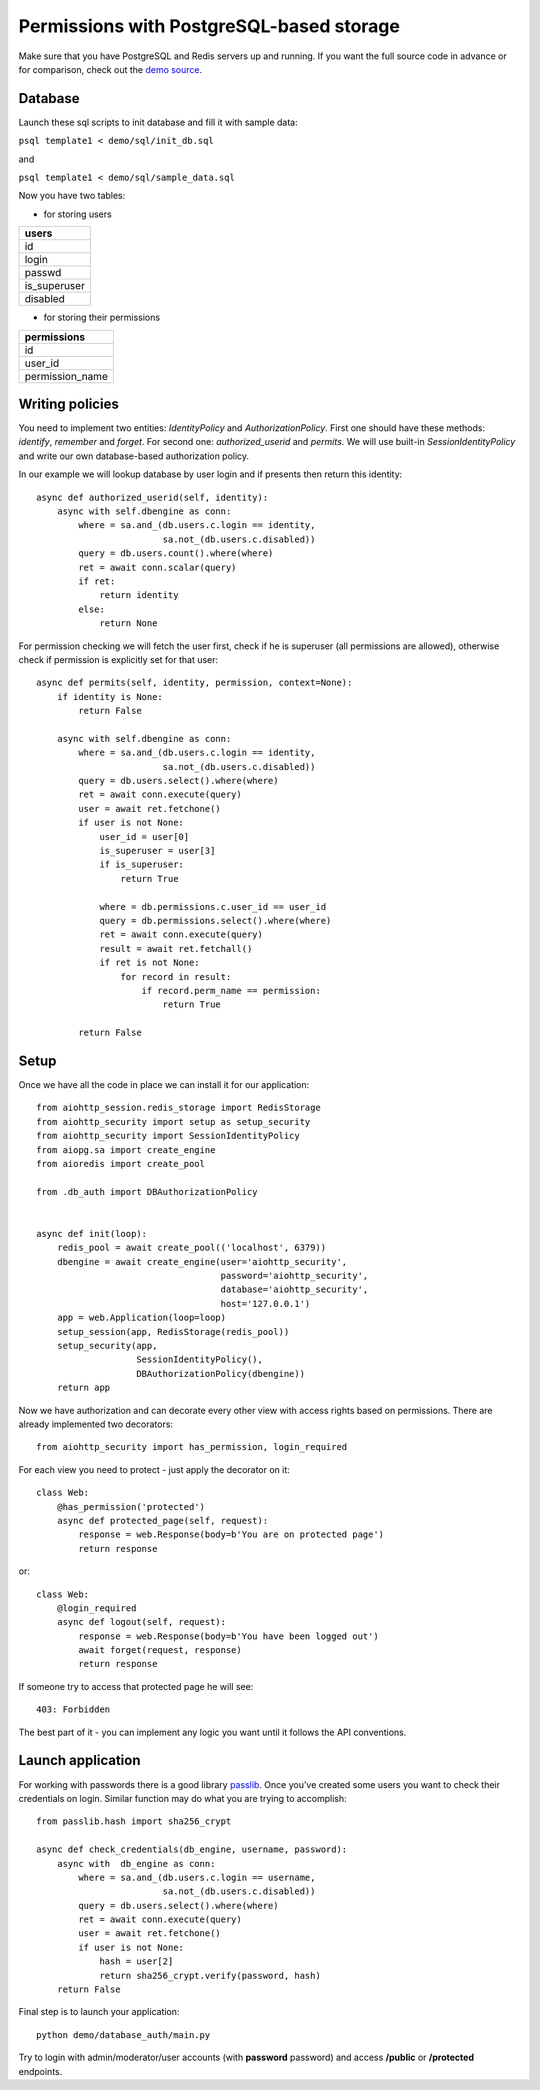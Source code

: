 .. _aiohttp-security-example-db-auth:

===========================================
Permissions with PostgreSQL-based storage
===========================================

Make sure that you have PostgreSQL and Redis servers up and running.
If you want the full source code in advance or for comparison, check out
the `demo source`_.

.. _demo source:
    https://github.com/aio-libs/aiohttp_security/tree/master/demo

.. _passlib:
    https://passlib.readthedocs.io

Database
--------

Launch these sql scripts to init database and fill it with sample data:

``psql template1 < demo/sql/init_db.sql``

and

``psql template1 < demo/sql/sample_data.sql``


Now you have two tables:

- for storing users

+--------------+
| users        |
+==============+
| id           |
+--------------+
| login        |
+--------------+
| passwd       |
+--------------+
| is_superuser |
+--------------+
| disabled     |
+--------------+

- for storing their permissions

+-----------------+
| permissions     |
+=================+
| id              |
+-----------------+
| user_id         |
+-----------------+
| permission_name |
+-----------------+


Writing policies
----------------

You need to implement two entities: *IdentityPolicy* and *AuthorizationPolicy*.
First one should have these methods: *identify*, *remember* and *forget*.
For second one: *authorized_userid* and *permits*. We will use built-in
*SessionIdentityPolicy* and write our own database-based authorization policy.

In our example we will lookup database by user login and if presents then return
this identity::


    async def authorized_userid(self, identity):
        async with self.dbengine as conn:
            where = sa.and_(db.users.c.login == identity,
                            sa.not_(db.users.c.disabled))
            query = db.users.count().where(where)
            ret = await conn.scalar(query)
            if ret:
                return identity
            else:
                return None


For permission checking we will fetch the user first, check if he is superuser
(all permissions are allowed), otherwise check if permission is explicitly set
for that user::

    async def permits(self, identity, permission, context=None):
        if identity is None:
            return False

        async with self.dbengine as conn:
            where = sa.and_(db.users.c.login == identity,
                            sa.not_(db.users.c.disabled))
            query = db.users.select().where(where)
            ret = await conn.execute(query)
            user = await ret.fetchone()
            if user is not None:
                user_id = user[0]
                is_superuser = user[3]
                if is_superuser:
                    return True

                where = db.permissions.c.user_id == user_id
                query = db.permissions.select().where(where)
                ret = await conn.execute(query)
                result = await ret.fetchall()
                if ret is not None:
                    for record in result:
                        if record.perm_name == permission:
                            return True

            return False


Setup
-----

Once we have all the code in place we can install it for our application::

    from aiohttp_session.redis_storage import RedisStorage
    from aiohttp_security import setup as setup_security
    from aiohttp_security import SessionIdentityPolicy
    from aiopg.sa import create_engine
    from aioredis import create_pool

    from .db_auth import DBAuthorizationPolicy


    async def init(loop):
        redis_pool = await create_pool(('localhost', 6379))
        dbengine = await create_engine(user='aiohttp_security',
                                       password='aiohttp_security',
                                       database='aiohttp_security',
                                       host='127.0.0.1')
        app = web.Application(loop=loop)
        setup_session(app, RedisStorage(redis_pool))
        setup_security(app,
                       SessionIdentityPolicy(),
                       DBAuthorizationPolicy(dbengine))
        return app


Now we have authorization and can decorate every other view with access rights
based on permissions. There are already implemented two decorators::

    from aiohttp_security import has_permission, login_required

For each view you need to protect - just apply the decorator on it::

    class Web:
        @has_permission('protected')
        async def protected_page(self, request):
            response = web.Response(body=b'You are on protected page')
            return response

or::

    class Web:
        @login_required
        async def logout(self, request):
            response = web.Response(body=b'You have been logged out')
            await forget(request, response)
            return response

If someone try to access that protected page he will see::

    403: Forbidden


The best part of it - you can implement any logic you want until it
follows the API conventions.

Launch application
------------------

For working with passwords there is a good library passlib_. Once you've
created some users you want to check their credentials on login. Similar
function may do what you are trying to accomplish::

    from passlib.hash import sha256_crypt

    async def check_credentials(db_engine, username, password):
        async with  db_engine as conn:
            where = sa.and_(db.users.c.login == username,
                            sa.not_(db.users.c.disabled))
            query = db.users.select().where(where)
            ret = await conn.execute(query)
            user = await ret.fetchone()
            if user is not None:
                hash = user[2]
                return sha256_crypt.verify(password, hash)
        return False


Final step is to launch your application::

    python demo/database_auth/main.py


Try to login with admin/moderator/user accounts (with **password** password)
and access **/public** or **/protected** endpoints.
